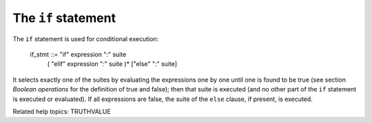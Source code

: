 The ``if`` statement
********************

The ``if`` statement is used for conditional execution:

   if_stmt ::= "if" expression ":" suite
               ( "elif" expression ":" suite )*
               ["else" ":" suite]

It selects exactly one of the suites by evaluating the expressions one
by one until one is found to be true (see section *Boolean operations*
for the definition of true and false); then that suite is executed
(and no other part of the ``if`` statement is executed or evaluated).
If all expressions are false, the suite of the ``else`` clause, if
present, is executed.

Related help topics: TRUTHVALUE

